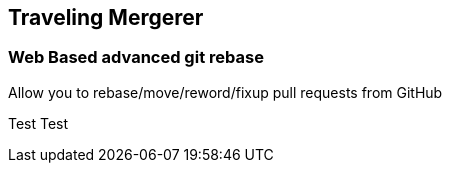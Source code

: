 == Traveling Mergerer

=== Web Based advanced git rebase

Allow you to rebase/move/reword/fixup pull requests from GitHub

Test Test
